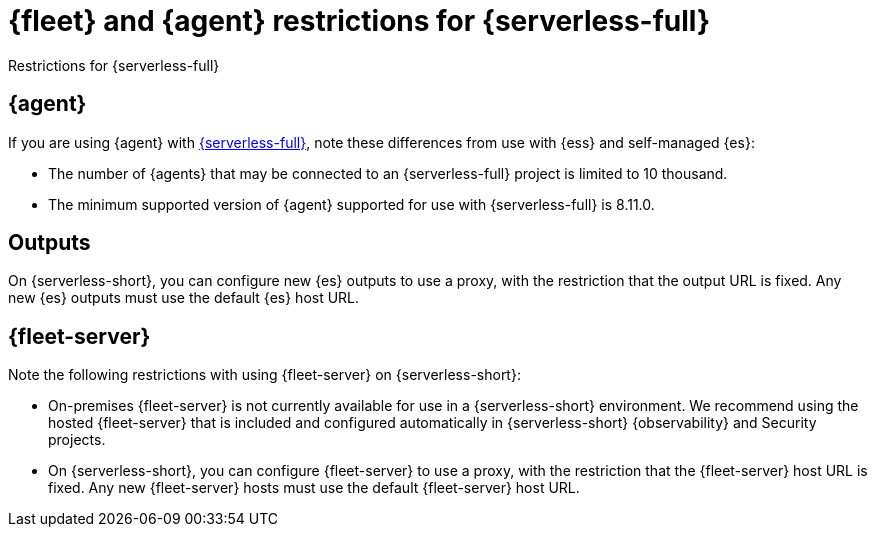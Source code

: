[[fleet-agent-serverless-restrictions]]
= {fleet} and {agent} restrictions for {serverless-full}

++++
<titleabbrev>Restrictions for {serverless-full}</titleabbrev>
++++

[discrete]
[[elastic-agent-serverless-restrictions]]
== {agent}

If you are using {agent} with link:{serverless-docs}[{serverless-full}], note these differences from use with {ess} and self-managed {es}:

* The number of {agents} that may be connected to an {serverless-full} project is limited to 10 thousand.
* The minimum supported version of {agent} supported for use with {serverless-full} is 8.11.0.

[discrete]
[[outputs-serverless-restrictions]]
== Outputs

On {serverless-short}, you can configure new {es} outputs to use a proxy, with the restriction that the output URL is fixed. Any new {es} outputs must use the default {es} host URL.

[discrete]
[[fleet-server-serverless-restrictions]]
== {fleet-server}

Note the following restrictions with using {fleet-server} on {serverless-short}:

* On-premises {fleet-server} is not currently available for use in a {serverless-short} environment.
We recommend using the hosted {fleet-server} that is included and configured automatically in {serverless-short} {observability} and Security projects.

* On {serverless-short}, you can configure {fleet-server} to use a proxy, with the restriction that the {fleet-server} host URL is fixed. Any new {fleet-server} hosts must use the default {fleet-server} host URL. 

